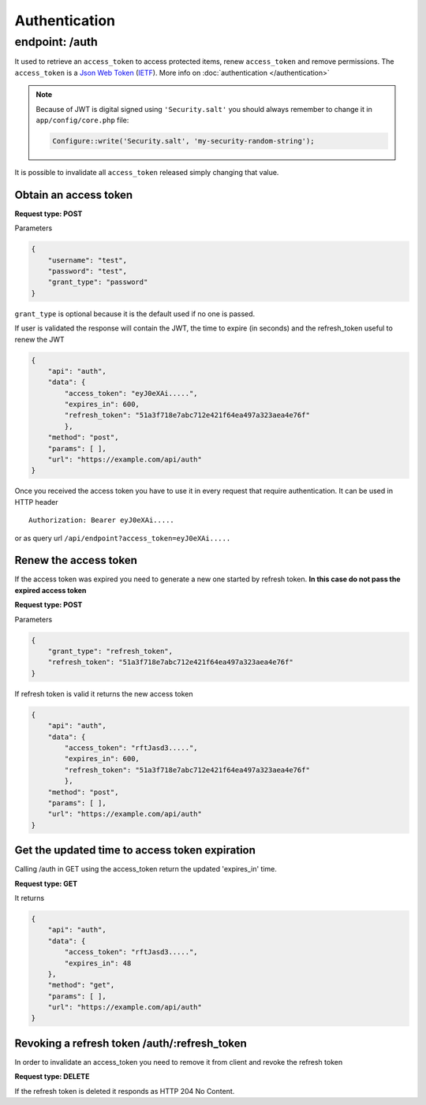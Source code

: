 Authentication
==============

endpoint: /auth
---------------

It used to retrieve an ``access_token`` to access protected items, renew
``access_token`` and remove permissions. The ``access_token`` is a `Json Web Token <http://jwt.io>`_
(`IETF <https://tools.ietf.org/html/rfc7519>`_). More info on :doc:`authentication </authentication>`

.. note::

    Because of JWT is digital signed using ``'Security.salt'`` you should
    always remember to change it in ``app/config/core.php`` file:

    .. code-block:: php

        Configure::write('Security.salt', 'my-security-random-string');

It is possible to invalidate all ``access_token`` released simply
changing that value.

Obtain an access token
~~~~~~~~~~~~~~~~~~~~~~

**Request type: POST**

Parameters

.. code-block:: json

    {
        "username": "test",
        "password": "test",
        "grant_type": "password"
    }

``grant_type`` is optional because it is the default used if no one is
passed.

If user is validated the response will contain the JWT, the time to
expire (in seconds) and the refresh\_token useful to renew the JWT

.. code-block:: json

    {
        "api": "auth",
        "data": {
            "access_token": "eyJ0eXAi.....",
            "expires_in": 600,
            "refresh_token": "51a3f718e7abc712e421f64ea497a323aea4e76f"
            },
        "method": "post",
        "params": [ ],
        "url": "https://example.com/api/auth"
    }

Once you received the access token you have to use it in every request
that require authentication. It can be used in HTTP header

::

    Authorization: Bearer eyJ0eXAi.....

or as query url ``/api/endpoint?access_token=eyJ0eXAi.....``

Renew the access token
~~~~~~~~~~~~~~~~~~~~~~

If the access token was expired you need to generate a new one started
by refresh token. **In this case do not pass the expired access token**

**Request type: POST**

Parameters

.. code-block:: json

    {
        "grant_type": "refresh_token",
        "refresh_token": "51a3f718e7abc712e421f64ea497a323aea4e76f"
    }

If refresh token is valid it returns the new access token

.. code-block:: json

    {
        "api": "auth",
        "data": {
            "access_token": "rftJasd3.....",
            "expires_in": 600,
            "refresh_token": "51a3f718e7abc712e421f64ea497a323aea4e76f"
            },
        "method": "post",
        "params": [ ],
        "url": "https://example.com/api/auth"
    }

Get the updated time to access token expiration
~~~~~~~~~~~~~~~~~~~~~~~~~~~~~~~~~~~~~~~~~~~~~~~

Calling /auth in GET using the access\_token return the updated
'expires\_in' time.

**Request type: GET**

It returns

.. code-block:: json

    {
        "api": "auth",
        "data": {
            "access_token": "rftJasd3.....",
            "expires_in": 48
        },
        "method": "get",
        "params": [ ],
        "url": "https://example.com/api/auth"
    }

Revoking a refresh token /auth/:refresh\_token
~~~~~~~~~~~~~~~~~~~~~~~~~~~~~~~~~~~~~~~~~~~~~~

In order to invalidate an access\_token you need to remove it from
client and revoke the refresh token

**Request type: DELETE**

If the refresh token is deleted it responds as HTTP 204 No Content.

